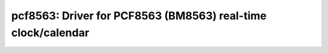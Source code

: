 pcf8563: Driver for PCF8563 (BM8563) real-time clock/calendar
=============================================================

 .. doxygenfile:: pcf8563.h

